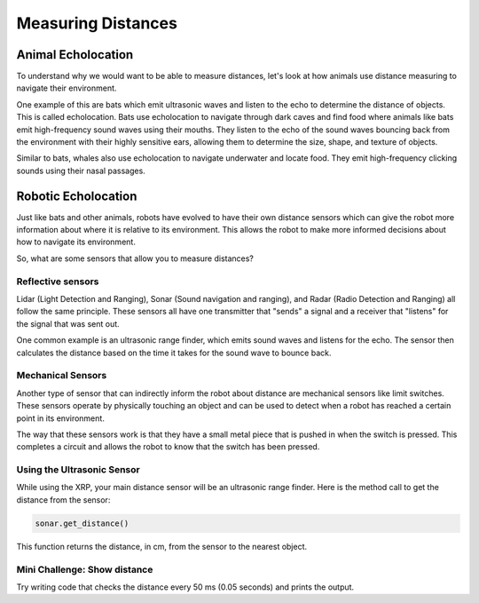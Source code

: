 Measuring Distances
============================

Animal Echolocation
~~~~~~~~~~~~~~~~~~~~~~~

To understand why we would want to be able to measure distances, let's look at how animals use distance measuring to navigate their environment.

One example of this are bats which emit ultrasonic waves and listen to the echo to determine the distance of objects. This is called echolocation. Bats use echolocation to navigate through dark caves and find food where animals like bats emit high-frequency sound waves using their mouths. They listen to the echo of the sound waves bouncing back from the environment with their highly sensitive ears, allowing them to determine the size, shape, and texture of objects.

Similar to bats, whales also use echolocation to navigate underwater and locate food. They emit high-frequency clicking sounds using their nasal passages.

.. image:: media/batEcholocation.jpg
  :width: 200
  :alt: Alternative text



Robotic Echolocation
~~~~~~~~~~~~~~~~~~~~~

Just like bats and other animals, robots have evolved to have their own distance sensors which can give the robot more information about where it is relative to its environment. This allows the robot to make more informed decisions about how to navigate its environment.

So, what are some sensors that allow you to measure distances?

Reflective sensors
------------------

Lidar (Light Detection and Ranging), Sonar (Sound navigation and ranging), and Radar (Radio Detection and Ranging) all follow the same principle. These sensors all have one transmitter that "sends" a signal and a receiver that "listens" for the signal that was sent out. 

One common example is an ultrasonic range finder, which emits sound waves and listens for the echo. The sensor then calculates the distance based on the time it takes for the sound wave to bounce back.

Mechanical Sensors
------------------

Another type of sensor that can indirectly inform the robot about distance are mechanical sensors like limit switches. These sensors operate by physically touching an object and can be used to detect when a robot has reached a certain point in its environment.

The way that these sensors work is that they have a small metal piece that is pushed in when the switch is pressed. This completes a circuit and allows the robot to know that the switch has been pressed. 

Using the Ultrasonic Sensor
---------------------------

.. image:: media/setpointtarget.png

While using the XRP, your main distance sensor will be an ultrasonic range finder. Here is the method call to get the distance from the sensor:

.. code-block:: python

    sonar.get_distance()
    
This function returns the distance, in cm, from the sensor to the nearest object.


Mini Challenge: Show distance
-----------------------------
Try writing code that checks the distance every 50 ms (0.05 seconds) and prints the output.
